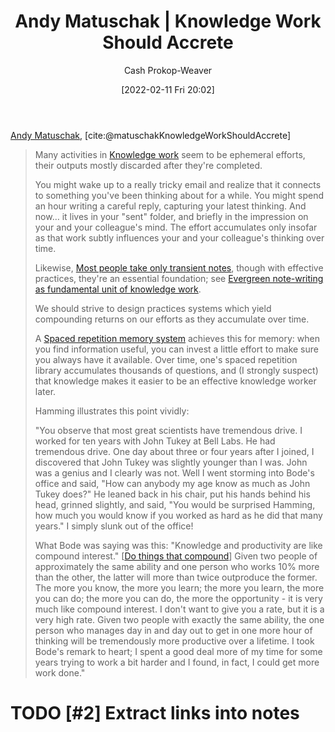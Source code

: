 :PROPERTIES:
:ROAM_REFS: [cite:@matuschakKnowledgeWorkShouldAccrete]
:ID:       3abdd6f0-2229-4f83-a0ac-078af4571f8c
:DIR:      /home/cashweaver/proj/roam/attachments/3abdd6f0-2229-4f83-a0ac-078af4571f8c
:LAST_MODIFIED: [2023-09-05 Tue 20:20]
:END:
#+title: Andy Matuschak | Knowledge Work Should Accrete
#+hugo_custom_front_matter: :slug "3abdd6f0-2229-4f83-a0ac-078af4571f8c"
#+author: Cash Prokop-Weaver
#+date: [2022-02-11 Fri 20:02]
#+filetags: :hastodo:reference:
 
[[id:df479fb9-f7b0-4e3a-a7eb-41849fbc190e][Andy Matuschak]], [cite:@matuschakKnowledgeWorkShouldAccrete]

#+begin_quote
Many activities in [[https://notes.andymatuschak.org/z2eKzbL5nwQrm8Zr26rtaLHXyKHREr3tm5HbY][Knowledge work]] seem to be ephemeral efforts, their outputs mostly discarded after they're completed.

You might wake up to a really tricky email and realize that it connects to something you've been thinking about for a while. You might spend an hour writing a careful reply, capturing your latest thinking. And now... it lives in your "sent" folder, and briefly in the impression on your and your colleague's mind. The effort accumulates only insofar as that work subtly influences your and your colleague's thinking over time.

Likewise, [[https://notes.andymatuschak.org/z2ZAGQBHuJ2u9WrtAQHAEHcCZTtqpsGkAsrD1][Most people take only transient notes]], though with effective practices, they're an essential foundation; see [[https://notes.andymatuschak.org/z3SjnvsB5aR2ddsycyXofbYR7fCxo7RmKW2be][Evergreen note-writing as fundamental unit of knowledge work]].

We should strive to design practices systems which yield compounding returns on our efforts as they accumulate over time.

A [[https://notes.andymatuschak.org/z4eXdSMJFv2qVGXSUEKH4vdcHBrLHcFY1ZGfC][Spaced repetition memory system]] achieves this for memory: when you find information useful, you can invest a little effort to make sure you always have it available. Over time, one's spaced repetition library accumulates thousands of questions, and (I strongly suspect) that knowledge makes it easier to be an effective knowledge worker later.

Hamming illustrates this point vividly:

"You observe that most great scientists have tremendous drive. I worked for ten years with John Tukey at Bell Labs. He had tremendous drive. One day about three or four years after I joined, I discovered that John Tukey was slightly younger than I was. John was a genius and I clearly was not. Well I went storming into Bode's office and said, "How can anybody my age know as much as John Tukey does?" He leaned back in his chair, put his hands behind his head, grinned slightly, and said, "You would be surprised Hamming, how much you would know if you worked as hard as he did that many years." I simply slunk out of the office!

What Bode was saying was this: "Knowledge and productivity are like compound interest." [[[id:92cf48f0-63a6-4d1d-9275-c80f6743ccb9][Do things that compound]]] Given two people of approximately the same ability and one person who works 10% more than the other, the latter will more than twice outproduce the former. The more you know, the more you learn; the more you learn, the more you can do; the more you can do, the more the opportunity - it is very much like compound interest. I don't want to give you a rate, but it is a very high rate. Given two people with exactly the same ability, the one person who manages day in and day out to get in one more hour of thinking will be tremendously more productive over a lifetime. I took Bode's remark to heart; I spent a good deal more of my time for some years trying to work a bit harder and I found, in fact, I could get more work done."
#+end_quote

* TODO [#2] Extract links into notes

* TODO [#2] Flashcards :noexport:
:PROPERTIES:
:ANKI_DECK: Default
:END:



#+print_bibliography: